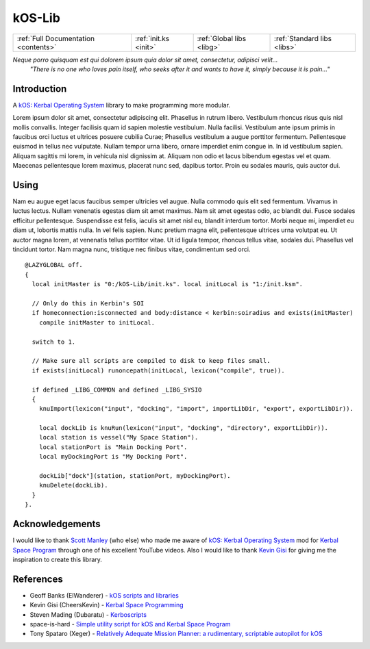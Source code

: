 .. _index:

kOS-Lib
=======

==================================== ===================== ========================= ===========================
:ref:`Full Documentation <contents>` :ref:`init.ks <init>` :ref:`Global libs <libg>` :ref:`Standard libs <libs>`
==================================== ===================== ========================= ===========================

*Neque porro quisquam est qui dolorem ipsum quia dolor sit amet, consectetur, adipisci velit...*
    *"There is no one who loves pain itself, who seeks after it and wants to have it, simply because it is pain..."*

Introduction
------------

A `kOS: Kerbal Operating System`_ library to make programming more modular.

Lorem ipsum dolor sit amet, consectetur adipiscing elit. Phasellus in rutrum libero. Vestibulum rhoncus risus quis nisl mollis convallis. Integer facilisis quam id sapien molestie vestibulum. Nulla facilisi. Vestibulum ante ipsum primis in faucibus orci luctus et ultrices posuere cubilia Curae; Phasellus vestibulum a augue porttitor fermentum. Pellentesque euismod in tellus nec vulputate. Nullam tempor urna libero, ornare imperdiet enim congue in. In id vestibulum sapien. Aliquam sagittis mi lorem, in vehicula nisl dignissim at. Aliquam non odio et lacus bibendum egestas vel et quam. Maecenas pellentesque lorem maximus, placerat nunc sed, dapibus tortor. Proin eu sodales mauris, quis auctor dui.

Using
-----

Nam eu augue eget lacus faucibus semper ultricies vel augue. Nulla commodo quis elit sed fermentum. Vivamus in luctus lectus. Nullam venenatis egestas diam sit amet maximus. Nam sit amet egestas odio, ac blandit dui. Fusce sodales efficitur pellentesque. Suspendisse est felis, iaculis sit amet nisl eu, blandit interdum tortor. Morbi neque mi, imperdiet eu diam ut, lobortis mattis nulla. In vel felis sapien. Nunc pretium magna elit, pellentesque ultrices urna volutpat eu. Ut auctor magna lorem, at venenatis tellus porttitor vitae. Ut id ligula tempor, rhoncus tellus vitae, sodales dui. Phasellus vel tincidunt tortor. Nam magna nunc, tristique nec finibus vitae, condimentum sed orci.

::

    @LAZYGLOBAL off.
    {
      local initMaster is "0:/kOS-Lib/init.ks". local initLocal is "1:/init.ksm".

      // Only do this in Kerbin's SOI
      if homeconnection:isconnected and body:distance < kerbin:soiradius and exists(initMaster)
        compile initMaster to initLocal.

      switch to 1.

      // Make sure all scripts are compiled to disk to keep files small.
      if exists(initLocal) runoncepath(initLocal, lexicon("compile", true)).

      if defined _LIBG_COMMON and defined _LIBG_SYSIO
      {
        knuImport(lexicon("input", "docking", "import", importLibDir, "export", exportLibDir)).

        local dockLib is knuRun(lexicon("input", "docking", "directory", exportLibDir)).
        local station is vessel("My Space Station").
        local stationPort is "Main Docking Port".
        local myDockingPort is "My Docking Port".

        dockLib["dock"](station, stationPort, myDockingPort).
        knuDelete(dockLib).
      }
    }.

Acknowledgements
----------------

I would like to thank `Scott Manley`_ (who else) who made me aware of `kOS: Kerbal Operating System`_
mod for `Kerbal Space Program`_ through one of his excellent YouTube videos. Also I would like to
thank `Kevin Gisi`_ for giving me the inspiration to create this library.

References
----------

* Geoff Banks (ElWanderer) - `kOS scripts and libraries`__
* Kevin Gisi (CheersKevin) - `Kerbal Space Programming`__
* Steven Mading (Dubaratu) - `Kerboscripts`__
* space-is-hard - `Simple utility script for kOS and Kerbal Space Program`__
* Tony Spataro (Xeger) - `Relatively Adequate Mission Planner: a rudimentary, scriptable autopilot for kOS`__

.. _kOS\: Kerbal Operating System: http://ksp-kos.github.io/KOS_DOC/
.. _Kerbal Space Program: https://kerbalspaceprogram.com/
.. _Kevin Gisi: https://github.com/gisikw/ksprogramming
.. _Scott Manley: https://www.youtube.com/user/szyzyg

__ https://github.com/ElWanderer/kOS_scripts
__ https://github.com/gisikw/ksprogramming
__ https://github.com/Dunbaratu/kerboscripts
__ https://github.com/space-is-hard/kOS-Utils
__ https://github.com/xeger/kos-ramp
